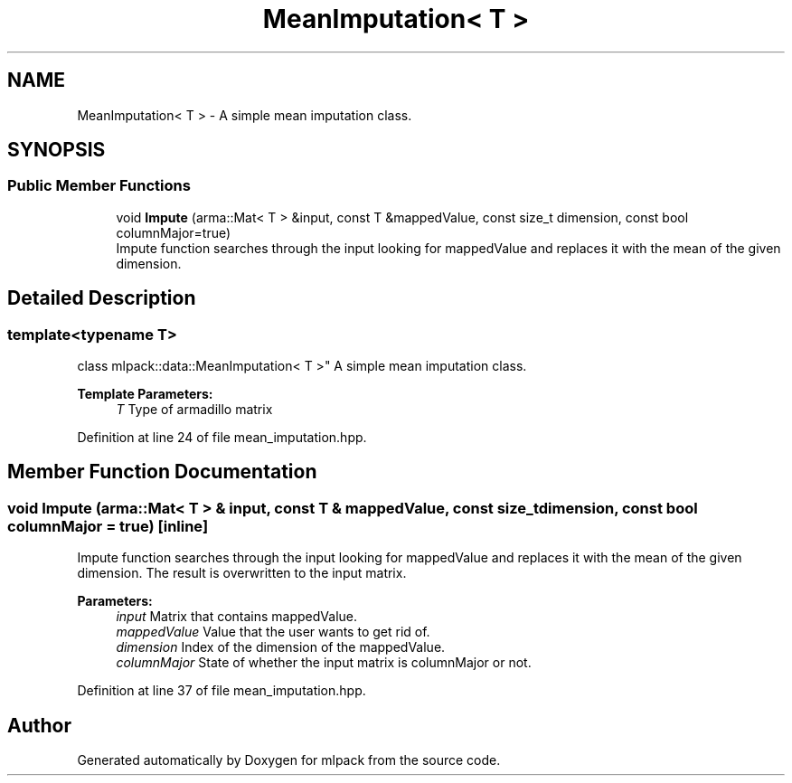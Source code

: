 .TH "MeanImputation< T >" 3 "Sun Aug 22 2021" "Version 3.4.2" "mlpack" \" -*- nroff -*-
.ad l
.nh
.SH NAME
MeanImputation< T > \- A simple mean imputation class\&.  

.SH SYNOPSIS
.br
.PP
.SS "Public Member Functions"

.in +1c
.ti -1c
.RI "void \fBImpute\fP (arma::Mat< T > &input, const T &mappedValue, const size_t dimension, const bool columnMajor=true)"
.br
.RI "Impute function searches through the input looking for mappedValue and replaces it with the mean of the given dimension\&. "
.in -1c
.SH "Detailed Description"
.PP 

.SS "template<typename T>
.br
class mlpack::data::MeanImputation< T >"
A simple mean imputation class\&. 


.PP
\fBTemplate Parameters:\fP
.RS 4
\fIT\fP Type of armadillo matrix 
.RE
.PP

.PP
Definition at line 24 of file mean_imputation\&.hpp\&.
.SH "Member Function Documentation"
.PP 
.SS "void Impute (arma::Mat< T > & input, const T & mappedValue, const size_t dimension, const bool columnMajor = \fCtrue\fP)\fC [inline]\fP"

.PP
Impute function searches through the input looking for mappedValue and replaces it with the mean of the given dimension\&. The result is overwritten to the input matrix\&.
.PP
\fBParameters:\fP
.RS 4
\fIinput\fP Matrix that contains mappedValue\&. 
.br
\fImappedValue\fP Value that the user wants to get rid of\&. 
.br
\fIdimension\fP Index of the dimension of the mappedValue\&. 
.br
\fIcolumnMajor\fP State of whether the input matrix is columnMajor or not\&. 
.RE
.PP

.PP
Definition at line 37 of file mean_imputation\&.hpp\&.

.SH "Author"
.PP 
Generated automatically by Doxygen for mlpack from the source code\&.

